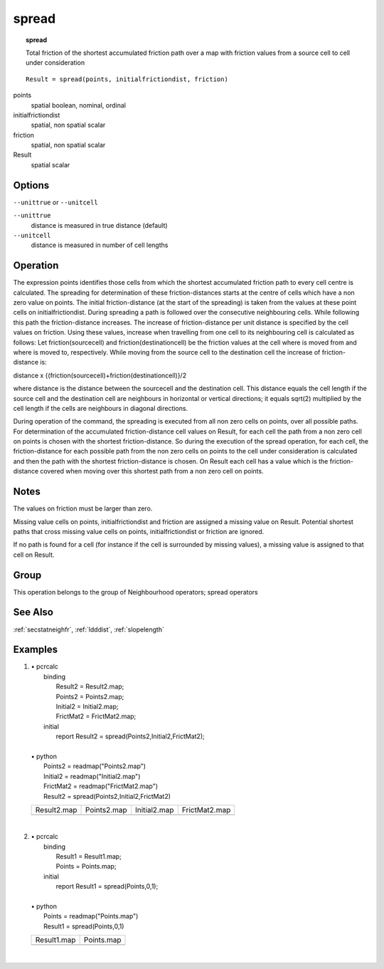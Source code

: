 

.. index::
   single: spread
.. _spread:

******
spread
******
.. topic:: spread

   Total friction of the shortest accumulated friction path over a map with friction values from a source cell to cell under consideration

::

  Result = spread(points, initialfrictiondist, friction)

points
   spatial
   boolean, nominal, ordinal

initialfrictiondist
   spatial, non spatial
   scalar

friction
   spatial, non spatial
   scalar

Result
   spatial
   scalar

Options
=======
:literal:`--unittrue` or :literal:`--unitcell`

:literal:`--unittrue`
   distance is measured in true distance (default)

:literal:`--unitcell`
   distance is measured in number of cell lengths



Operation
=========


The expression points identifies those cells from which the shortest accumulated friction path to every cell centre is calculated. The spreading for determination of these friction-distances starts at the centre of cells which have a non zero value on points. The initial friction-distance (at the start of the spreading) is taken from the values at these point cells on initialfrictiondist. During spreading a path is followed over the consecutive neighbouring cells. While following this path the friction-distance increases. The increase of friction-distance per unit distance is specified by the cell values on friction. Using these values, increase when travelling from one cell to its neighbouring cell is calculated as follows: Let friction(sourcecell) and friction(destinationcell) be the friction values at the cell where is moved from and where is moved to, respectively. While moving from the source cell to the destination cell the increase of friction- distance is:



distance x
{(friction(sourcecell)+friction(destinationcell)}/2



where distance is the distance between the sourcecell and the destination
cell. This distance equals the cell length if the source cell and the
destination cell are neighbours in horizontal or vertical directions; it equals
sqrt(2) multiplied by the cell length if the cells are neighbours in
diagonal directions.






During operation of the command, the spreading is executed from all non
zero cells on points, over all possible paths. For determination of the accumulated friction-distance cell values on Result, for each cell the path from a non zero cell on points is chosen with the shortest friction-distance. So during the execution of the spread operation, for each cell, the friction-distance for each possible path from the non zero cells on points to the cell under consideration is calculated and then the path with the shortest friction-distance is chosen. On Result each cell has a value which is the friction-distance covered when moving over this shortest path from a non zero cell on points.

Notes
=====


The values on friction must be larger than zero.



Missing value cells on points, initialfrictiondist and friction are assigned a missing value on Result. Potential shortest paths that cross missing value cells on points, initialfrictiondist or friction are ignored.



If no path is found for a cell (for instance if the cell is surrounded by missing values), a
missing value is assigned to that cell on Result.

Group
=====
This operation belongs to the group of  Neighbourhood operators; spread operators

See Also
========
:ref:`secstatneighfr`, :ref:`ldddist`, :ref:`slopelength`

Examples
========
#.
   | • pcrcalc
   |   binding
   |    Result2 = Result2.map;
   |    Points2 = Points2.map;
   |    Initial2 = Initial2.map;
   |    FrictMat2 = FrictMat2.map;
   |   initial
   |    report Result2 = spread(Points2,Initial2,FrictMat2);
   |
   | • python
   |   Points2 = readmap("Points2.map")
   |   Initial2 = readmap("Initial2.map")
   |   FrictMat2 = readmap("FrictMat2.map")
   |   Result2 = spread(Points2,Initial2,FrictMat2)

   ========================================== ========================================== =========================================== ============================================
   Result2.map                                Points2.map                                Initial2.map                                FrictMat2.map
   .. image::  ../examples/spread_Result2.png .. image::  ../examples/spread_Points2.png .. image::  ../examples/spread_Initial2.png .. image::  ../examples/spread_FrictMat2.png
   ========================================== ========================================== =========================================== ============================================

   |

#.
   | • pcrcalc
   |   binding
   |    Result1 = Result1.map;
   |    Points = Points.map;
   |   initial
   |    report Result1 = spread(Points,0,1);
   |
   | • python
   |   Points = readmap("Points.map")
   |   Result1 = spread(Points,0,1)

   ========================================== =========================================
   Result1.map                                Points.map
   .. image::  ../examples/spread_Result1.png .. image::  ../examples/spread_Points.png
   ========================================== =========================================

   |

